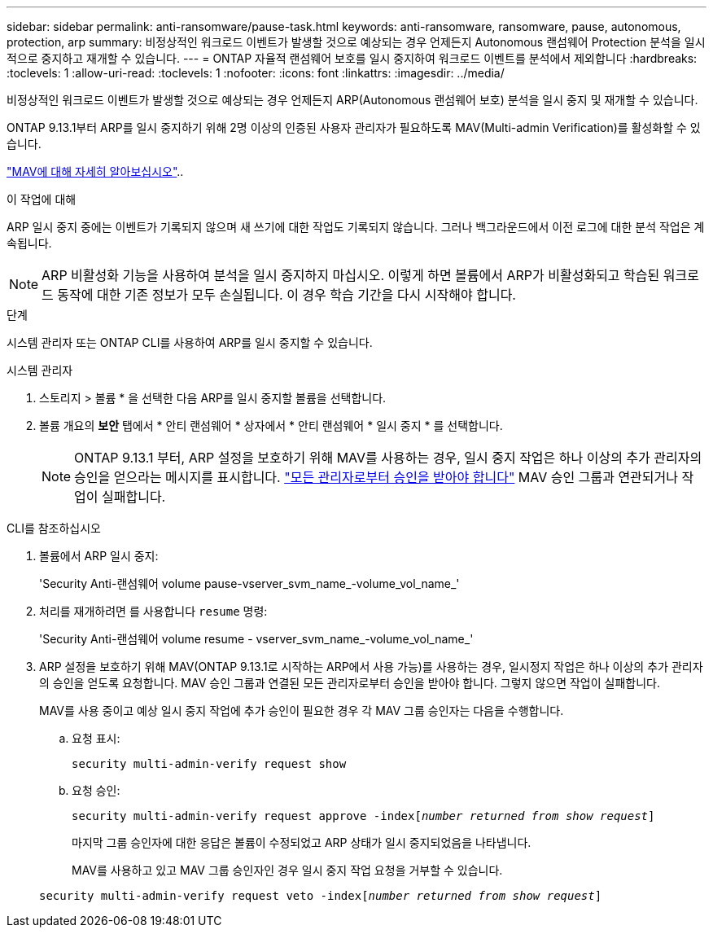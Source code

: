 ---
sidebar: sidebar 
permalink: anti-ransomware/pause-task.html 
keywords: anti-ransomware, ransomware, pause, autonomous, protection, arp 
summary: 비정상적인 워크로드 이벤트가 발생할 것으로 예상되는 경우 언제든지 Autonomous 랜섬웨어 Protection 분석을 일시적으로 중지하고 재개할 수 있습니다. 
---
= ONTAP 자율적 랜섬웨어 보호를 일시 중지하여 워크로드 이벤트를 분석에서 제외합니다
:hardbreaks:
:toclevels: 1
:allow-uri-read: 
:toclevels: 1
:nofooter: 
:icons: font
:linkattrs: 
:imagesdir: ../media/


[role="lead"]
비정상적인 워크로드 이벤트가 발생할 것으로 예상되는 경우 언제든지 ARP(Autonomous 랜섬웨어 보호) 분석을 일시 중지 및 재개할 수 있습니다.

ONTAP 9.13.1부터 ARP를 일시 중지하기 위해 2명 이상의 인증된 사용자 관리자가 필요하도록 MAV(Multi-admin Verification)를 활성화할 수 있습니다.

link:../multi-admin-verify/enable-disable-task.html["MAV에 대해 자세히 알아보십시오"]..

.이 작업에 대해
ARP 일시 중지 중에는 이벤트가 기록되지 않으며 새 쓰기에 대한 작업도 기록되지 않습니다. 그러나 백그라운드에서 이전 로그에 대한 분석 작업은 계속됩니다.


NOTE: ARP 비활성화 기능을 사용하여 분석을 일시 중지하지 마십시오. 이렇게 하면 볼륨에서 ARP가 비활성화되고 학습된 워크로드 동작에 대한 기존 정보가 모두 손실됩니다. 이 경우 학습 기간을 다시 시작해야 합니다.

.단계
시스템 관리자 또는 ONTAP CLI를 사용하여 ARP를 일시 중지할 수 있습니다.

[role="tabbed-block"]
====
.시스템 관리자
--
. 스토리지 > 볼륨 * 을 선택한 다음 ARP를 일시 중지할 볼륨을 선택합니다.
. 볼륨 개요의 ** 보안** 탭에서 * 안티 랜섬웨어 * 상자에서 * 안티 랜섬웨어 * 일시 중지 * 를 선택합니다.
+

NOTE: ONTAP 9.13.1 부터, ARP 설정을 보호하기 위해 MAV를 사용하는 경우, 일시 중지 작업은 하나 이상의 추가 관리자의 승인을 얻으라는 메시지를 표시합니다. link:../multi-admin-verify/request-operation-task.html["모든 관리자로부터 승인을 받아야 합니다"] MAV 승인 그룹과 연관되거나 작업이 실패합니다.



--
.CLI를 참조하십시오
--
. 볼륨에서 ARP 일시 중지:
+
'Security Anti-랜섬웨어 volume pause-vserver_svm_name_-volume_vol_name_'

. 처리를 재개하려면 를 사용합니다 `resume` 명령:
+
'Security Anti-랜섬웨어 volume resume - vserver_svm_name_-volume_vol_name_'

. ARP 설정을 보호하기 위해 MAV(ONTAP 9.13.1로 시작하는 ARP에서 사용 가능)를 사용하는 경우, 일시정지 작업은 하나 이상의 추가 관리자의 승인을 얻도록 요청합니다. MAV 승인 그룹과 연결된 모든 관리자로부터 승인을 받아야 합니다. 그렇지 않으면 작업이 실패합니다.
+
MAV를 사용 중이고 예상 일시 중지 작업에 추가 승인이 필요한 경우 각 MAV 그룹 승인자는 다음을 수행합니다.

+
.. 요청 표시:
+
`security multi-admin-verify request show`

.. 요청 승인:
+
`security multi-admin-verify request approve -index[_number returned from show request_]`

+
마지막 그룹 승인자에 대한 응답은 볼륨이 수정되었고 ARP 상태가 일시 중지되었음을 나타냅니다.

+
MAV를 사용하고 있고 MAV 그룹 승인자인 경우 일시 중지 작업 요청을 거부할 수 있습니다.

+
`security multi-admin-verify request veto -index[_number returned from show request_]`





--
====